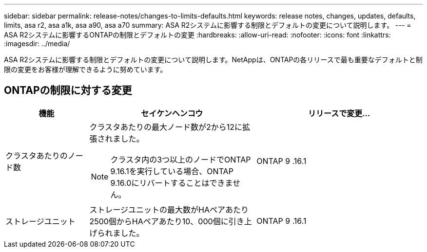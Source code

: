 ---
sidebar: sidebar 
permalink: release-notes/changes-to-limits-defaults.html 
keywords: release notes, changes, updates, defaults, limits, asa r2, asa a1k, asa a90, asa a70 
summary: ASA R2システムに影響する制限とデフォルトの変更について説明します。 
---
= ASA R2システムに影響するONTAPの制限とデフォルトの変更
:hardbreaks:
:allow-uri-read: 
:nofooter: 
:icons: font
:linkattrs: 
:imagesdir: ../media/


[role="lead"]
ASA R2システムに影響する制限とデフォルトの変更について説明します。NetAppは、ONTAPの各リリースで最も重要なデフォルトと制限の変更をお客様が理解できるように努めています。



== ONTAPの制限に対する変更

[cols="2,4,4"]
|===
| 機能 | セイケンヘンコウ | リリースで変更... 


| クラスタあたりのノード数  a| 
クラスタあたりの最大ノード数が2から12に拡張されました。


NOTE: クラスタ内の3つ以上のノードでONTAP 9.16.1を実行している場合、ONTAP 9.16.0にリバートすることはできません。
| ONTAP 9 .16.1 


| ストレージユニット | ストレージユニットの最大数がHAペアあたり2500個からHAペアあたり10、000個に引き上げられました。 | ONTAP 9 .16.1 
|===
